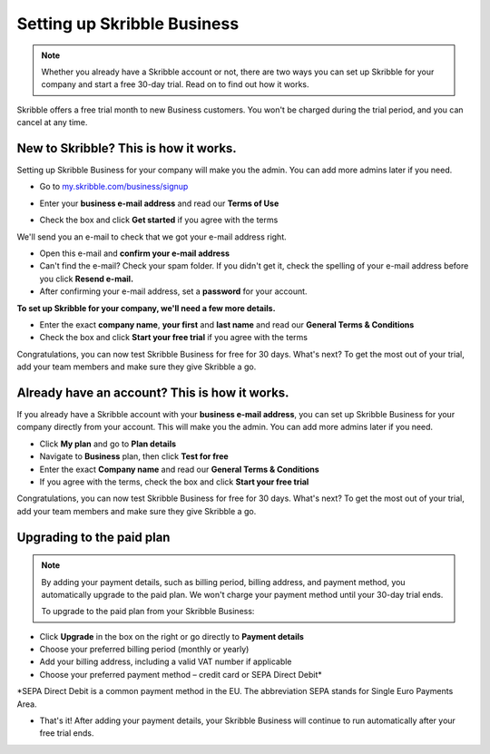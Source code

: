 .. _upgrade-to-business:

============================
Setting up Skribble Business
============================

.. NOTE::
 Whether you already have a Skribble account or not, there are two ways you can set up Skribble for your company and start a free 30-day trial. Read on to find out how it works.


Skribble offers a free trial month to new Business customers. You won't be charged during the trial period, and you can cancel at any time.

New to Skribble? This is how it works.
--------------------------------------

Setting up Skribble Business for your company will make you the admin. You can add more admins later if you need.

- Go to `my.skribble.com/business/signup`_

.. _my.skribble.com/business/signup: https://my.skribble.com/business/signup/

- Enter your **business e-mail address** and read our **Terms of Use**


.. image:: step1_skribble_business_no_account.png
    :alt: pointer to menu button
    :class: with-shadow


- Check the box and click **Get started** if you agree with the terms

We'll send you an e-mail to check that we got your e-mail address right.

- Open this e-mail and **confirm your e-mail address**

- Can't find the e-mail? Check your spam folder. If you didn't get it, check the spelling of your e-mail address before you click **Resend e-mail.**

- After confirming your e-mail address, set a **password** for your account.

**To set up Skribble for your company, we'll need a few more details.**

- Enter the exact **company name**, **your first** and **last name** and read our **General Terms & Conditions**

- Check the box and click **Start your free trial** if you agree with the terms

Congratulations, you can now test Skribble Business for free for 30 days. What's next? To get the most out of your trial, add your team members and make sure they give Skribble a go. 


Already have an account? This is how it works.
----------------------------------------------

If you already have a Skribble account with your **business e-mail address**, you can set up Skribble Business for your company directly from your account. This will make you the admin. You can add more admins later if you need.

- Click **My plan** and go to **Plan details**

- Navigate to **Business** plan, then click **Test for free**

- Enter the exact **Company name** and read our **General Terms & Conditions**

- If you agree with the terms, check the box and click **Start your free trial**

Congratulations, you can now test Skribble Business for free for 30 days. What's next? To get the most out of your trial, add your team members and make sure they give Skribble a go. 

Upgrading to the paid plan
--------------------------

.. NOTE::
 By adding your payment details, such as billing period, billing address, and payment method, you automatically upgrade to the paid plan. We won't charge your payment method until your 30-day trial ends.
 
 To upgrade to the paid plan from your Skribble Business:

- Click **Upgrade** in the box on the right or go directly to **Payment details**

- Choose your preferred billing period (monthly or yearly)

- Add your billing address, including a valid VAT number if applicable 

- Choose your preferred payment method – credit card or SEPA Direct Debit*
*SEPA Direct Debit is a common payment method in the EU. The abbreviation SEPA stands for Single Euro Payments Area.

- That's it! After adding your payment details, your Skribble Business will continue to run automatically after your free trial ends. 





